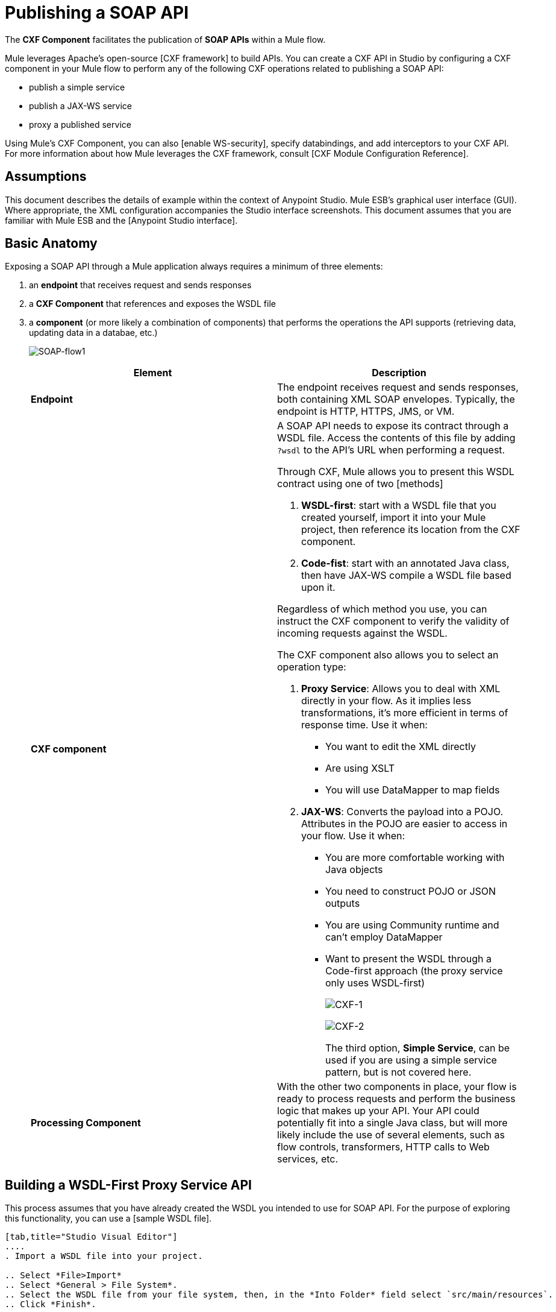 = Publishing a SOAP API

The *CXF Component* facilitates the publication of *SOAP APIs* within a Mule flow.

Mule leverages Apache's open-source [CXF framework] to build APIs. You can create a CXF API in Studio by configuring a CXF component in your Mule flow to perform any of the following CXF operations related to publishing a SOAP API:

* publish a simple service
* publish a JAX-WS service
* proxy a published service

Using Mule's CXF Component, you can also [enable WS-security], specify databindings, and add interceptors to your CXF API. For more information about how Mule leverages the CXF framework, consult [CXF Module Configuration Reference].

== Assumptions

This document describes the details of example within the context of Anypoint Studio. Mule ESB's graphical user interface (GUI). Where appropriate, the XML configuration accompanies the Studio interface screenshots. This document assumes that you are familiar with Mule ESB and the [Anypoint Studio interface].

== Basic Anatomy

Exposing a SOAP API through a Mule application always requires a minimum of three elements:

. an *endpoint* that receives request and sends responses
. a *CXF Component* that references and exposes the WSDL file
. a *component* (or more likely a combination of components) that performs the operations the API supports (retrieving data, updating data in a databae, etc.)
+
image:SOAP-flow1.png[SOAP-flow1]
+
[width="100%",cols=",",options="header"]
|===
|Element |Description
|*Endpoint* |The endpoint receives request and sends responses, both containing XML SOAP envelopes. Typically, the endpoint is HTTP, HTTPS, JMS, or VM.
|*CXF component* a|A SOAP API needs to expose its contract through a WSDL file. Access the contents of this file by adding `?wsdl` to the API's URL when performing a request.

Through CXF, Mule allows you to present this WSDL contract using one of two [methods]

. *WSDL-first*: start with a WSDL file that you created yourself, import it into your Mule project, then reference its location from the CXF component.

. *Code-fist*: start with an annotated Java class, then have JAX-WS compile a WSDL file based upon it.

Regardless of which method you use, you can instruct the CXF component to verify the validity of incoming requests against the WSDL.

The CXF component also allows you to select an operation type:

. *Proxy Service*: Allows you to deal with XML directly in your flow. As it implies less transformations, it's more efficient in terms of response time. Use it when:

* You want to edit the XML directly
* Are using XSLT
* You will use DataMapper to map fields

. *JAX-WS*: Converts the payload into a POJO. Attributes in the POJO are easier to access in your flow. Use it when:

* You are more comfortable working with Java objects
* You need to construct POJO or JSON outputs
* You are using Community runtime and can't employ DataMapper
* Want to present the WSDL through a Code-first approach (the proxy service only uses WSDL-first)
+
image:CXF-1.png[CXF-1]
+
image:CXF-2.png[CXF-2]
+
The third option, *Simple Service*, can be used if you are using a simple service pattern, but is not covered here.
|*Processing Component* |With the other two components in place, your flow is ready to process requests and perform the business logic that makes up your API. Your API could potentially fit into a single Java class, but will more likely include the use of several elements, such as flow controls, transformers, HTTP calls to Web services, etc.
|===

== Building a WSDL-First Proxy Service API

This process assumes that you have already created the WSDL you intended to use for SOAP API. For the purpose of exploring this functionality, you can use a [sample WSDL file].

[tabs]
------
[tab,title="Studio Visual Editor"]
....
. Import a WSDL file into your project.

.. Select *File>Import*
.. Select *General > File System*.
.. Select the WSDL file from your file system, then, in the *Into Folder* field select `src/main/resources`.
.. Click *Finish*.

. Drag and drop an HTTP connector and a CXF component into a new flow on your canvas.
+
image:SOAPflow1.png[SOAPflow1]

. Configure the CXF component as per the image and table below.
+
image:CXF-3.png[CXF-3]
+
[width="100%",cols=",",options="header"]
|===
|Field |Value
|*Operation* |Proxy Service
|*Port* |Specify the port to which you wish to bind the WSDL
|*Payload* |Body
|===
+
The output of this component is byte array who's content depends upon the value you set in the *Payload* field.

* If you select *envelope*, then the message remains wrapped within the envelope in which it was originally received.
* If you selected *body*, then the message contains only the body, without its envelope.

. Configure the CXF component's *Advanced* settings as per the image and table below. (Read more about Advance Settings of the CXF Componenet).
+
image:CXFflow2.png[CXFflow2]
+
[width="100%",cols=",",options="header"]
|===
|Field |Value
|*WSDL Location* |Filepath of the WSDL in your Mule project.
a|*Soap 1.1*

OR

*Soap 1.2* |[Version of SOAP] you wish to use.
|===

. Drop Flow Reference after your CXF component. This reference will redirect the requests to another flow, where the actual business logic of your API will be carried out. Keep in mind that whatever happens in this second flow, the returned output must match the output declared by the WSDL.
+
image:CXFflow3.png[CXFflow3]
+
As stated earlier, rather than fitting into a single Java class, your API's business logic may involve the use of several elements, such as flow controls, transformer, HTTP calls to Web services, etc. Where this is the case, you do not need to include a Java class; you can model, then configure your flow to perform the operations you SOAP API must support.

. Create a new flow and configure the Flow Reference component so that the *Flow Name* matches the name of this new flow. Then use other mule components to build you business logic flow.

. If you want direct access to the payload in you business logic flow, you must pass the message through an *XML-to-DOM transformer*
+
image:soapflow4.png[soapflow4]
+
Otherwise, you can use XPath expressions to parse parts of the payload when needed. For example, suppose that you only want to alter the message when a condition is met, you can implement a choice router that evaluates the condition based on XPath expression.

. Run you Mule project. Access the API by sending requests to the HTTP endpoint. Include a SOAP envelope in the body.
+
[TIP]
====
To make SOAP requests to send to your SOAP API, use a free service such as [SOAPUI] which automatically provides the SOAP message structure you need for each kind of request to the API.

Alternatively, you can use a browser extension such as [Postman] (Google Chrome), or the [curl] command line utility to send SOAP requests. To use these, you must know the required structure of the requests.
====
....
[tab,title="XML Editor or Standalone"]
....
. Import a WSDL file into your project:

.. Select *File > Import*
.. Select *General > File System*
.. Select the WSDL File from your file system, then, in the *Into Folder* field select `src/main/resources`.

. Create an `http:inbound-endpoint` in a new flow.
+
[source, xml]
----
<http:inbound-endpoint exchange-pattern="request-response" host="localhost" port="8081" doc:name="Endpoint"/>
----
+
[width="100%",cols=",",options="header"]
|===
|Attribute |Value
|*exchange-pattern* |`request-response`
|*host* |`localhost`
|*port* |`8081`
|===

. Add a `cxf:proxy-service` element after the HTTP endpoint.
+
[source, xml]
----
<cxf:proxy-service doc:name="SOAP" payload="body" port="myAPI" service="myAPI" wsdlLocation="myAPI.wsdl"/>
----
+
[width="100%",cols=",",options="header"]
|===
|Attribute |Value
|*wsdlLocation* |The filepath of your WSDL in the Mule project
|*service* |`myAPI`
|*port* |`myAPI`
|*payload* |`body`
|===
+
The output of this component is a byte array who's content depends upon the value you set for the `payload` attribute.
+
* If you select *envelope*, then the message remains wrapped within the envelope in which it was originally received.
* If you selected *body*, then the message contains only the body, without its envelope.

. Create a `flow-ref` after your CXF component. This reference will redirect the requests to another flow, where the actual business logic of your APPI is carried out. Keep in mind that whatever happens in this second flow the returned output must match the output declared by the WSDL.
+
[source, xml]
----
<flow-ref name="business-logic_flow" doc:name="Flow Reference"/>
----
+
[width="100%",cols=",",options="header"]
|===
|Attribute |Value
|*name* |`business_logic_flow`
|*doc:name* |`Flow Reference`
|===
+
As stated earlier, rather than fitting into a single Java class, your API's business logic may involve the use of several elements, such as flow controls, transformers, HTTP calls to Web services, etc. Through these elements, you can model, then configure your flow to perform the operations your SOAP API  must support.
+
[source, xml]
----
<flow name="business-logic_flow" doc:name="business-logic_flow">
     <!-- your business logic here -->
</flow>
----

. Create a new flow and name it with the value you assigned to the `flow-ref` attribute *Flow Name*. Then use other mule components to build your business logic inside flow.

. If you want direct access to the payload in your business-logic-flow, you must pass the message through a `mulexml:xml-to-dom-transformer`.
+
[source, xml]
----
<mulexml:xml-to-dom-transformer doc:name="XML to DOM"/>
----
+
Otherwise, you can use XPath expressions to parse parts of the payload when needed. For example, suppose that you only want to alter the message when a condition is met, you can implement a choice router that evaluates the condition based on an XPath expression.

. Run your Mule project. Access the API by sending requests to the HTTP endpoint. Include a SOAP envelope in the body.
+
[TIP]
====
To make SOAP requests to send to your SOAP API, use a free service such as [SoapUI] which automatically provides the SOAP message structure you need for each kind of request to the API.

Alternatively, you can use browser extension such as [Postman] (Google Chrome), or the [curl] command line utility to send SOAP requests. To use these, you must know the required structure of the requests.
====
....
------

=== Complete WSDL-Frist Example

[NOTE]
====
For this code to be executable, you must include, in your project:

* a WSDL file
* your unique business logic in the business logic flow
====

[source, xml]
----
<?xml version="1.0" encoding="UTF-8"?>
 
<mule xmlns:mulexml="http://www.mulesoft.org/schema/mule/xml" xmlns:http="http://www.mulesoft.org/schema/mule/http" xmlns:tracking="http://www.mulesoft.org/schema/mule/ee/tracking" xmlns:cxf="http://www.mulesoft.org/schema/mule/cxf" xmlns="http://www.mulesoft.org/schema/mule/core" xmlns:doc="http://www.mulesoft.org/schema/mule/documentation"
    xmlns:spring="http://www.springframework.org/schema/beans" version="EE-3.5.0"
    xmlns:xsi="http://www.w3.org/2001/XMLSchema-instance"
    xsi:schemaLocation="http://www.springframework.org/schema/beans http://www.springframework.org/schema/beans/spring-beans-current.xsd
http://www.mulesoft.org/schema/mule/core http://www.mulesoft.org/schema/mule/core/current/mule.xsd
http://www.mulesoft.org/schema/mule/http http://www.mulesoft.org/schema/mule/http/current/mule-http.xsd
http://www.mulesoft.org/schema/mule/cxf http://www.mulesoft.org/schema/mule/cxf/current/mule-cxf.xsd
http://www.mulesoft.org/schema/mule/ee/tracking http://www.mulesoft.org/schema/mule/ee/tracking/current/mule-tracking-ee.xsd
http://www.mulesoft.org/schema/mule/xml http://www.mulesoft.org/schema/mule/xml/current/mule-xml.xsd">
 
    <flow name="SOAP_flow" doc:name="SOAP_flow">
        <http:inbound-endpoint exchange-pattern="request-response" host="localhost" port="8081" doc:name="Endpoint"/>
        <cxf:proxy-service doc:name="SOAP" payload="body" port="myAPI" service="myAPI" wsdlLocation="myAPI.wsdl"/>
        <mulexml:dom-to-xml-transformer doc:name="DOM to XML"/>
        <flow-ref name="business-logic_flow" doc:name="Flow Reference"/>
    </flow>
    <flow name="business-logic_flow" doc:name="business-logic_flow">
         <!-- your business logic here -->
    </flow>
</mule>
----

=== Advanced Example

Create a *Mule Example Project* in Studio and select the template *Service Orchestration and Choice Routing*.

== Building a WSDL-First JAX-WS API

This process assumes that you have already created the WSDL you intend to use for your SOAP API. For the purpose of exploring this functionality, you can use a [sample WSDL file].

[tabs]
------
[tab,title="Studio Visual Editor"]
....
. Import a WSDL file into your project.

.. Select *File > Import*.
.. Select *General > File System*.
.. Select the WSDL file from your file system, then, in the *Into Folder* field, select `src/main/resources`.
.. Click *Finish*.

. Drag and drop an HTTP connector and a CXF component into a new flow on your canvas.
+
image:SOAPflow1.png[SOAPflow1]

. Configure the *CXF component* as per the image and table below. At runtime, the output of this component is a POJO.
+
image:CXFex2.png[CXFex2]
+
[width="100%",cols=",",options="header"]
|===
|Field |Value
|*Operation* |JAX-WS service
|*Port* |`myAPI`
|*Service* |`myAPI`
|===

. Configure the CXF component's *Advanced* settings as per the image and table below.
+
image:OrderAPIadv.png[OrderAPIadv]
+
[width="100%",cols=",",options="header"]
|===
|Field |Value
|*WSDL Location* |Filepath of the WSDL in your Mule project.
a|*Soap 1.1*

OR

*Soap 1.2* |[Version of SOAP] you wish to use.
|===

. Drop a Flow Reference after your CXF component. This reference will redirect the requests to another flow, where the actual business logic of your API will be carried out. Keep in mind that whatever happens in this second flow, the returned output must match the output declared by the WSDL.
+
image:OrderAPIflow.png[OrderAPIflow]
+
As stated earlier, rather than fitting into a single Java class, your API's business logic may involve the use of several elements, such as flow controls, transformers, HTTP calls to Web services, etc. Where this is the case, you do not need to include a Java class; you can model, then configure your flow to perform the operations your SOAP API must support.

. Create a new flow and configure the Flow Reference component so that the *Flow Name* matches the name of this new flow. Then use other mule elements to build your business logic inside this flow.

. Run your Mule project. Access the API by sending requests to the HTTP endpoint. Include a SOAP envelope in the body.
+
[TIP]
====
To make SOAP requests to send to your SOAP API, use a free service such as [SoapUI] which automatically provides the SOAP message structure you need for each kind of request to the API.

Alternatively, you can use a browser extension such as [Postman] (Google Chrome), or the [curl] command line utility to send SOAP requests. To use these, you must know the required structure of the requests.
====
....
[tab,title="XML Editor or Standalone"]
....
. Import a WSDL file into your project:

.. Select *File > Import*.
.. Select *General > File System*.
.. Select the WSDL File from your file system, then, in the *Into Folder* field, select  src/main/resources.
.. Click *Finish*.

. Add an `http:inbound-endpoint` in a new flow.
+
[source, xml]
----
<http:inbound-endpoint exchange-pattern="request-response" host="localhost" port="8081" doc:name="Endpoint"/>
----
+
[width="100%",cols=",",options="header"]
|===
|Attribute |Value
|*exchange-pattern* |`request-response`
|*host* |`localhost`
|*port* |`8081`
|*doc:name* |`Endpoint`
|===

. Add a `cxf:jaxws-service` element after the HTTP endpoint. At runtime, the output of this component is a POJO.
+
[source, xml]
----
<cxf:jaxws-service doc:name="SOAP"  port="myService" service="myService" wsdlLocation="myAPI.wsdl"/>
----
+
[width="100%",cols=",",options="header"]
|===
|Attribute |Value
|*wsdlLocation* |The filepath of your WSDL in the Mule project
|*service* |`myService`
|*port* |`myService`
|*doc:name* |`SOAP`
|===

. Create a `flow-ref` after your CXF component. This reference will redirect the requests to another flow, where the actual business logic of your API is carried out. Keep in mind that whatever happens in this second flow, the returned output must match the output declared by the WSDL.
+
[source, xml]
----
<flow-ref name="business-logic_flow" doc:name="Flow Reference"/>
----
+
[width="100%",cols=",",options="header"]
|===
|Attribute |Value
|*name* |`business-logic_flow`
|*doc:name* |`Flow Reference`
|===
+
As stated earlier, rather than fitting into a single Java class, your API's business logic may involve the use of several elements, such as flow controls, transformers, HTTP calls to Web services, etc. Through these elements, you can model, then configure your flow to perform the operations your SOAP API must support.
+
[source, xml]
----
<flow name="business-logic_flow" doc:name="business-logic_flow">
         <!-- your business logic here -->
    </flow>
----

. Create a new flow and name it with the value you assigned to the `flow-ref` attribute *Flow Name*. Then use other mule components to build your business logic inside this flow.

. Run your Mule project. Access the API by sending requests to the HTTP endpoint. Include a SOAP envelope in the body.
+
[TIP]
====
To make SOAP requests to send to your SOAP API, use a free service such as [SoapUI] which automatically provides the SOAP message structure you need for each kind of request to the API.

Alternatively, you can use a browser extension such as [Postman] (Google Chrome), or the [curl] command line utility to send SOAP requests. To use these, you must know the required structure of the requests.
====
....
------

=== Complete WSDL-First Example

[NOTE]
====
For this code to be executable, you must include, in your project:

* a WSDL file
* your unique business logic in the business logic flow
====

[source, xml]
----
<?xml version="1.0" encoding="UTF-8"?>
 
<mule xmlns:mulexml="http://www.mulesoft.org/schema/mule/xml" xmlns:http="http://www.mulesoft.org/schema/mule/http" xmlns:tracking="http://www.mulesoft.org/schema/mule/ee/tracking" xmlns:cxf="http://www.mulesoft.org/schema/mule/cxf" xmlns="http://www.mulesoft.org/schema/mule/core" xmlns:doc="http://www.mulesoft.org/schema/mule/documentation"
    xmlns:spring="http://www.springframework.org/schema/beans" version="EE-3.5.0"
    xmlns:xsi="http://www.w3.org/2001/XMLSchema-instance"
    xsi:schemaLocation="http://www.springframework.org/schema/beans http://www.springframework.org/schema/beans/spring-beans-current.xsd
http://www.mulesoft.org/schema/mule/core http://www.mulesoft.org/schema/mule/core/current/mule.xsd
http://www.mulesoft.org/schema/mule/http http://www.mulesoft.org/schema/mule/http/current/mule-http.xsd
http://www.mulesoft.org/schema/mule/cxf http://www.mulesoft.org/schema/mule/cxf/current/mule-cxf.xsd
http://www.mulesoft.org/schema/mule/ee/tracking http://www.mulesoft.org/schema/mule/ee/tracking/current/mule-tracking-ee.xsd
http://www.mulesoft.org/schema/mule/xml http://www.mulesoft.org/schema/mule/xml/current/mule-xml.xsd">
 
    <flow name="SOAP_flow" doc:name="SOAP_flow">
        <http:inbound-endpoint exchange-pattern="request-response" host="localhost" port="8081" doc:name="Endpoint"/>
        <cxf:jaxws-service doc:name="SOAP"  port="myService" service="myService" wsdlLocation="myAPI.wsdl"/>
        <flow-ref name="business-logic_flow" doc:name="Flow Reference"/>
    </flow>
    <flow name="business-logic_flow" doc:name="business-logic_flow">
         <!-- your business logic here -->
    </flow>
</mule>
----

== Build a Code-First JAX-WS API

[tabs]
....
[tab,title="Studio Visual Editor"]
....
. Create the Java class that implements the API.

.. In the Package Explorer, right click on the project name, then select *New > Class*.
.. Enter the class name, then click *Add*. Then use the filter to display, then select the *Interface Definition* you wish to use.
.. Click *Finish* to save your selection.
.. In the new tab that appears in Studio, create the definition for your API in the Java class, adding annotations that follow the [JAX-WS] specification.
+
[TIP]
====
If you already have a WSDL file for your API, you can import it, then automatically create a Java class based upon it.

[collapsed content]
....
.. Select *File > Import*.
.. Select *General > File System*.
.. Select the WSDL File from your file system, then, in the *Into Folder* field, select `src/main/resources`.
.. Click *Finish*.
....
====

. Build a flow with an *HTTP connector* and a *CXF component*.
+
image:SOAPflow1+%281%29.png[SOAPflow1+%281%29]

. Configure the *CXF component* as per the image and table below. At runtime, the output of this component is a POJO.
+
image:newCXForderapi.png[newCXForderapi]
+
[width="100%",cols=",",options="header"]
|===
|Field |Value
|*Operation*	|JAX-WS service
|*Port*	|`myAPI`
|*Service* |`myAPI`
|*Service Class* |Specify the Java class you created
|===
+
[TIP]
====
Instead of building a Java class, you can import an existing WSDL file into your project, then use CXF to automatically build a Java class based upon it.

[collapsed content]
....
Click here to expand

In the CXF component, click *Generate from WSDL*.

image:newCXForderapi-genfromwsdl.png[newCXForderapi-genfromwsdl]

Then, select either the *URL* of the WSDL or the full *filepath* of the WSDL (including WSDL extension) within the project. After Mule generates the classes, ensure the *Service Class* field points to the actual Service Interface Definition, not the Implementation Class.
....
====

. Drop a *Flow Reference* after your CXF component. This reference will redirect the requests to another flow, where the actual business logic of your API will be carried out. Keep in mind that whatever happens in this second flow, the returned output must match the output declared by the WSDL.
+
image:OrderAPIflow.png[OrderAPIflow]
+
As stated earlier, rather than fitting into a single Java class, your API's business logic may involve the use of several elements, such as flow controls, transformers, HTTP calls to Web services, etc. Where this is the case, you do not need to include a Java class; you can model, then configure your flow to perform the operations your SOAP API must support.

. Create a new flow and configure the Flow Reference component so that the *Flow Name* matches the name of this new flow. Then use other mule components to build your business logic inside this flow.

. Run your Mule project. Access the API by sending requests to the HTTP endpoint. Include a SOAP envelope in the body.
+
[TIP]
====
To make SOAP requests to send to your SOAP API, use a free service such as [SoapUI] which automatically provides the SOAP message structure you need for each kind of request to the API.

Alternatively, you can use a browser extension such as [Postman] (Google Chrome), or the [curl] command line utility to send SOAP requests. To use these, you must know the required structure of the requests.
====

=== Complete Code-First JAX-WS Example

[NOTE]
====
For this code to be executable, you must include, in your project:

* a Java class that constructs a WSDL
* your unique business logic in the business logic flow
====

[source, xml]
----
<?xml version="1.0" encoding="UTF-8"?>
 
<mule xmlns:http="http://www.mulesoft.org/schema/mule/http" xmlns:tracking="http://www.mulesoft.org/schema/mule/ee/tracking" xmlns:cxf="http://www.mulesoft.org/schema/mule/cxf" xmlns="http://www.mulesoft.org/schema/mule/core" xmlns:doc="http://www.mulesoft.org/schema/mule/documentation"
    xmlns:spring="http://www.springframework.org/schema/beans" version="EE-3.5.0"
    xmlns:xsi="http://www.w3.org/2001/XMLSchema-instance"
    xsi:schemaLocation="http://www.springframework.org/schema/beans http://www.springframework.org/schema/beans/spring-beans-current.xsd
http://www.mulesoft.org/schema/mule/core http://www.mulesoft.org/schema/mule/core/current/mule.xsd
http://www.mulesoft.org/schema/mule/http http://www.mulesoft.org/schema/mule/http/current/mule-http.xsd
http://www.mulesoft.org/schema/mule/cxf http://www.mulesoft.org/schema/mule/cxf/current/mule-cxf.xsd
http://www.mulesoft.org/schema/mule/ee/tracking http://www.mulesoft.org/schema/mule/ee/tracking/current/mule-tracking-ee.xsd">
 
    <flow name="SOAP_flow" doc:name="SOAP_flow">
        <http:inbound-endpoint exchange-pattern="request-response" host="localhost" port="8081" doc:name="Endpoint"/>
        <cxf:jaxws-service doc:name="SOAP"  port="myService" service="myService"  serviceClass="com.mulesoft.myService.myClass"/>
        <flow-ref name="business-logic_flow" doc:name="Flow Reference"/>
    </flow>
    <flow name="business-logic_flow" doc:name="business-logic_flow">
         <!-- your business logic here -->
    </flow>
</mule>
----

=== Advanced Examples

Download the following Studio project and then import it as a *Mule Studio generated Deployable Archive (.zip)*:

[T-Shirt SOAP Service Project]

[NOTE]
Note that for the example to be deployable, you must add your own Kissmetrics API key in kissmetrics.properties and your own database reference and credentials in postgresql.properties. Without these, you can still examine the flow to get an idea of best practices.

For a different example, create a *Mule Example Project* in Studio and select the template *Service Orchestration and Choice Routing*.

Notice in these examples how the routing is being performed for different operations. Also notice how exceptions are being handled.

== Adding Security _(Enterprise)_

To protect the SOAP API in your Mule flow, you can configure elements in the CXF component to apply WS-security. You can add [WS-Security] *Configuration Elements* (i.e. key-value pairs) to validate and/or authenticate information in the SOAP header of a message; you can also enable one or more of six *Token Validators* to ensure message security. The ability to add these security features is available only in the Enterprise version of Mule.

Consult the [Securing a SOAP API] document to configure the security elements of your API.

== See Also

* Consult the [CXF Component Reference].
* Read this [blog post] about code-first SOAP implementation.
* Read [another blog post] that explains the *XML-only SOAP Web Service* template.
* Learn about the [JAX-WS] annotations you need to make your Java class into a WSDL.
* Learn how to [proxy a SOAP API] with Mule.
